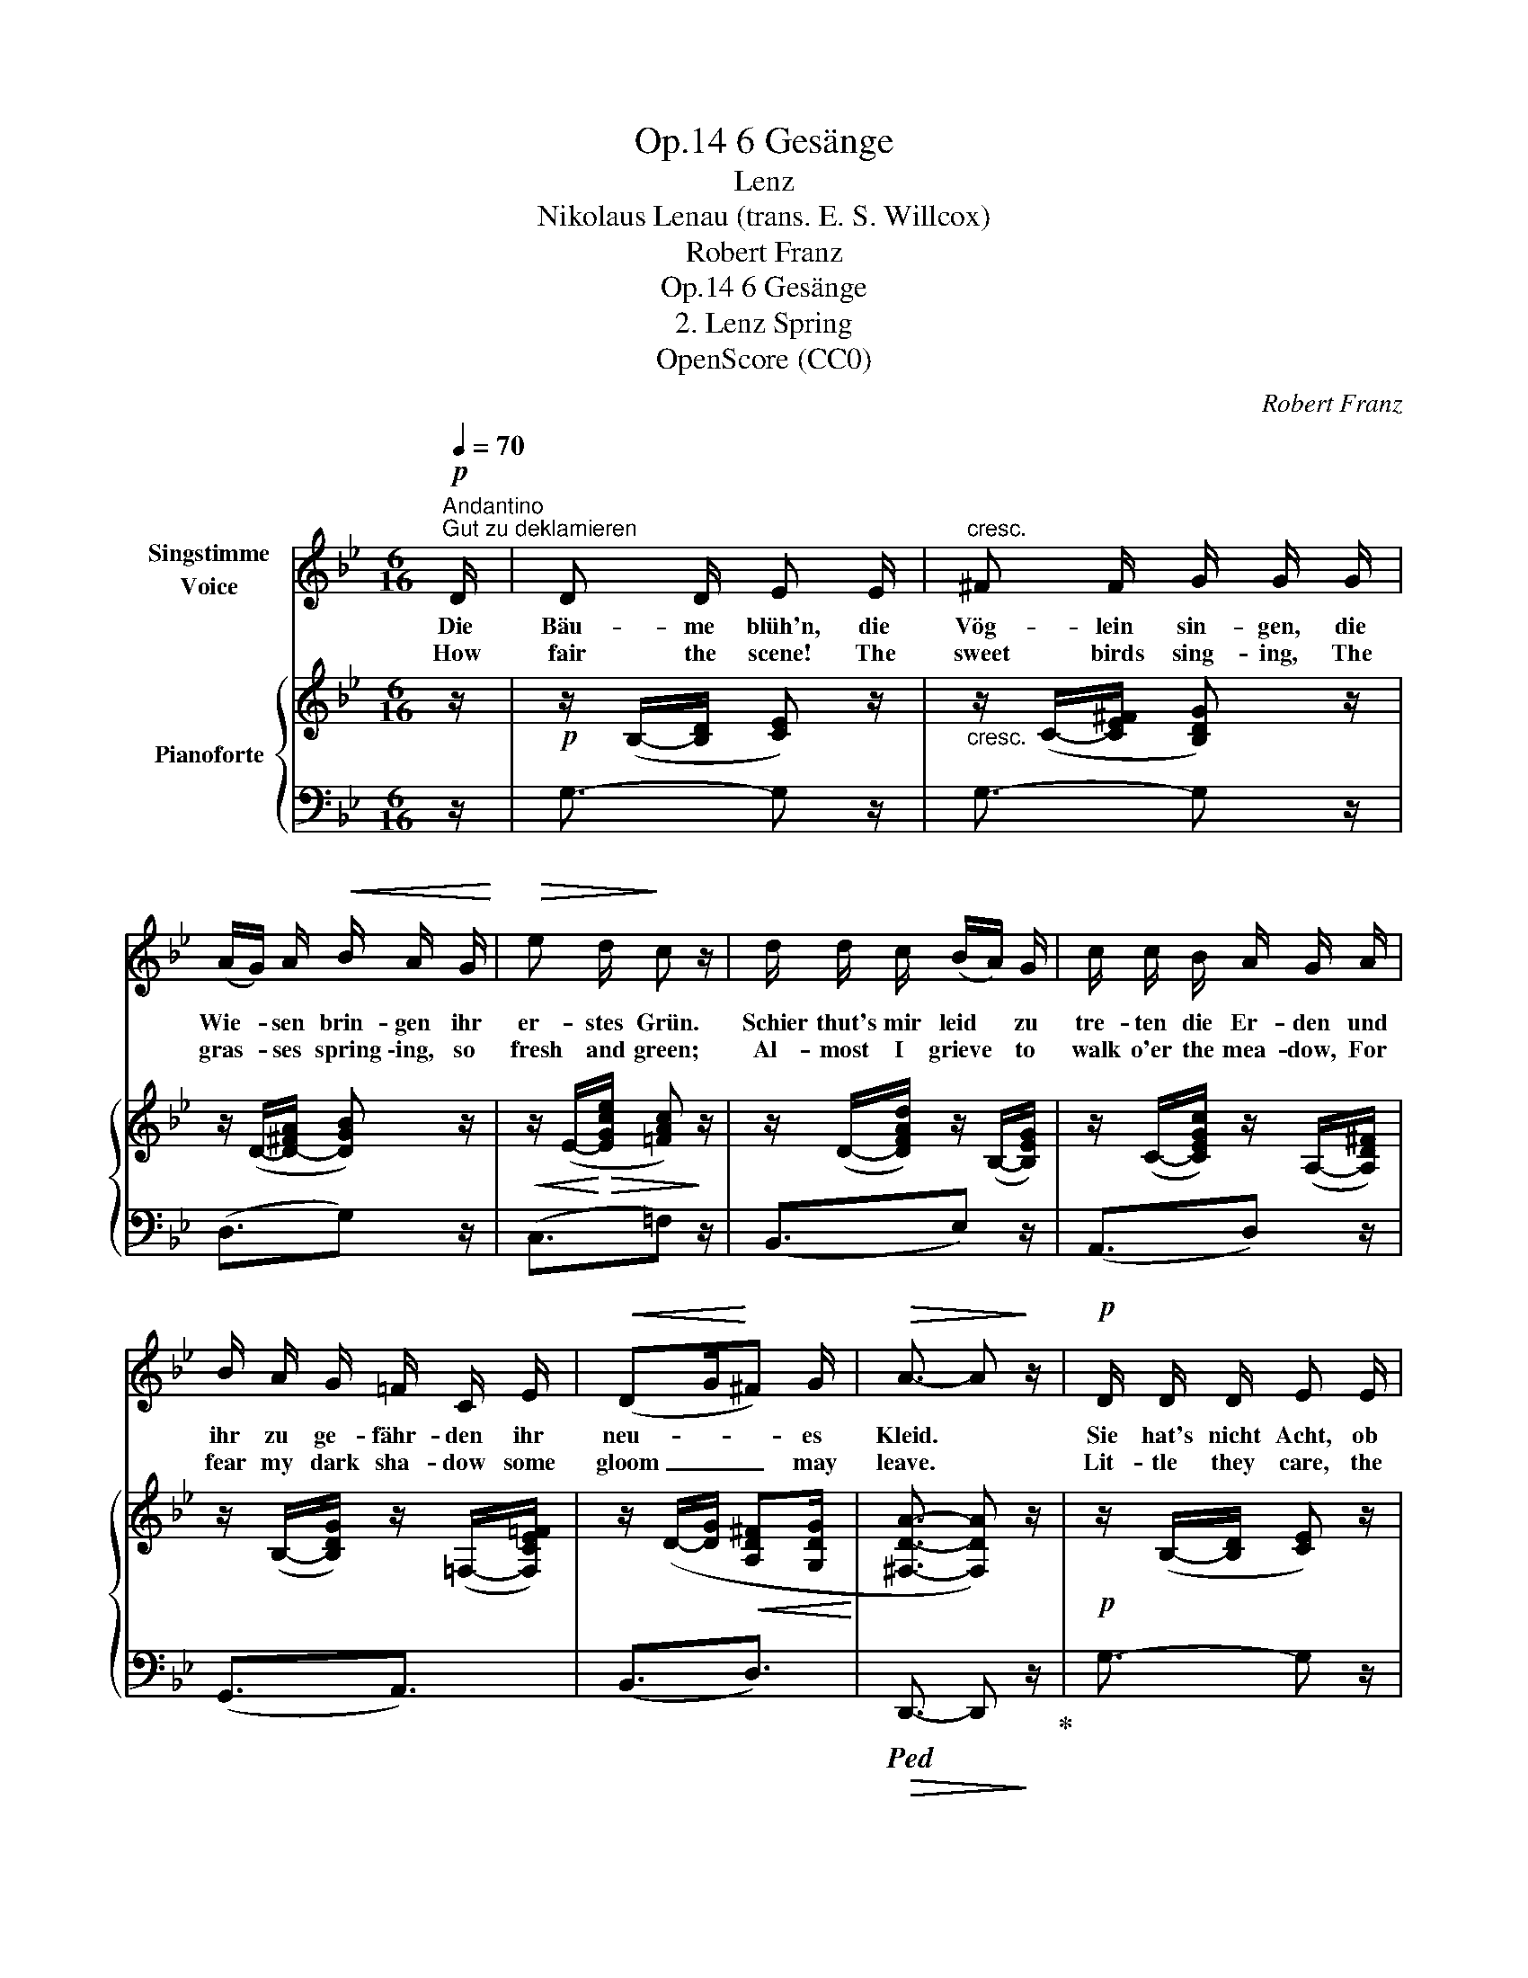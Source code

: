 X:1
T:6 Gesänge, Op.14
T:Lenz
T:Nikolaus Lenau (trans. E. S. Willcox)
T:Robert Franz
T:6 Gesänge, Op.14
T:2. Lenz Spring
T:OpenScore (CC0)
C:Robert Franz
Z:Nikolaus Lenau
Z:OpenScore (CC0)
%%score 1 { ( 2 4 ) | 3 }
L:1/8
Q:1/4=70
M:6/16
K:Bb
V:1 treble nm="Singstimme\nVoice"
V:2 treble nm="Pianoforte"
V:4 treble 
V:3 bass 
V:1
!p!"^Andantino""^Gut zu deklamieren" D/ | D D/ E E/ |"^cresc." ^F F/ G/ G/ G/ | %3
w: Die|Bäu- me blüh'n, die|Vög- lein sin- gen, die|
w: How|fair the scene! The|sweet birds sing- ing, The|
 (A/G/) A/!<(! B/ A/ G/!<)! |!>(! e d/!>)! c z/ | d/ d/ c/ (B/A/) G/ | c/ c/ B/ A/ G/ A/ | %7
w: Wie- * sen brin- gen ihr|er- stes Grün.|Schier thut's mir leid * zu|tre- ten die Er- den und|
w: gras- * ses spring \-ing, so|fresh and green;|Al- most I grieve * to|walk o'er the mea- dow, For|
 B/ A/ G/ =F/ C/ E/ |!<(! (DG/!<)!^F) G/ |!>(! A3/2- A!>)! z/ |!p! D/ D/ D/ E E/ | %11
w: ihr zu ge- fähr- den ihr|neu- * * es|Kleid. *|Sie hat's nicht Acht, ob|
w: fear my dark sha- dow some|gloom _ _ may|leave. *|Lit- tle they care, the|
"^cresc." ^F F/ G/ G/ G/ | (A/G/)!mp! A/!<(! B/ A/ G/!<)! | %13
w: Knos- pen- sprin- gen und|Früh- * lings- sin- gen mich|
w: sweet birds sing- ing, The|gras- * ses spring- ing what|
!mf![Q:1/4=60]"^ritenuto" (dc/ B/[Q:1/4=55]!>(!A/G/ | A3/2)!>)!!pp![Q:1/4=50] B3/2 | G3/2- G |] %16
w: trau- * * * *|* rig|macht. *|
w: grief _ _ _ _|_ I|bear! *|
V:2
 z/ |!p! z/ (B,/-[B,D]/ [CE]) z/ |"_cresc." z/ (C/-[CE^F]/ [B,DG]) z/ | z/ (D/-[D-^FA]/ [DGB]) z/ | %4
!<(! z/ (E/-!<)!!>(![EGce]/ [=FAc])!>)! z/ | z/ (D/-[DFAd]/) z/ (B,/-[B,EG]/) | %6
 z/ (C/-[CEGc]/) z/ (A,/-[A,D^F]/) | z/ (B,/-[B,DG]/) z/ (=F,/-[F,CE=F]/) | %8
 z/ (D/-[DG]/!<(! [A,D^F][G,DG]/!<)! | [^F,DA]3/2- [F,DA]) z/ |!p! z/ (B,/-[B,D]/ [CE]) z/ | %11
"_cresc." z/ (.C/-[CE^F]/ [B,DG]) z/ | z/!mp! (D/-[D-^FA]/ [DGB]) z/ | %13
!<(! z/ (C/-"^ritenuto"[CEG-]/!<)! G3/2 | [A,CG]3/2!pp![CD^F]3/2 | [B,DG]3/2- [B,DG]) |] %16
V:3
 z/ | G,3/2- G, z/ | G,3/2- G, z/ | (D,3/2G,) z/ | (C,3/2=F,) z/ | (B,,3/2E,) z/ | (A,,3/2D,) z/ | %7
 (G,,3/2A,,3/2) | (B,,3/2D,3/2) |!>(!!ped! D,,3/2- D,,!>)! z/!ped-up! | G,3/2- G, z/ | %11
 G,3/2-G, z/ | (D,3/2G,) z/ | (A,,>B,,C,/D,/ | E,3/2D,3/2 | G,,3/2- G,,) |] %16
V:4
 x/ | x3 | x3 | x3 | x3 | x3 | x3 | x3 | x3 | x3 | x3 | x3 | x3 | x3/2 D/!>(![CE]/[B,D]/ | %14
 x3/2!>)! x3/2 | x5/2 |] %16

